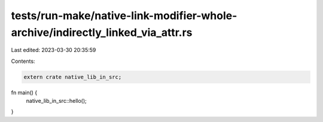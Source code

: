 tests/run-make/native-link-modifier-whole-archive/indirectly_linked_via_attr.rs
===============================================================================

Last edited: 2023-03-30 20:35:59

Contents:

.. code-block:: rs

    extern crate native_lib_in_src;

fn main() {
    native_lib_in_src::hello();
}


